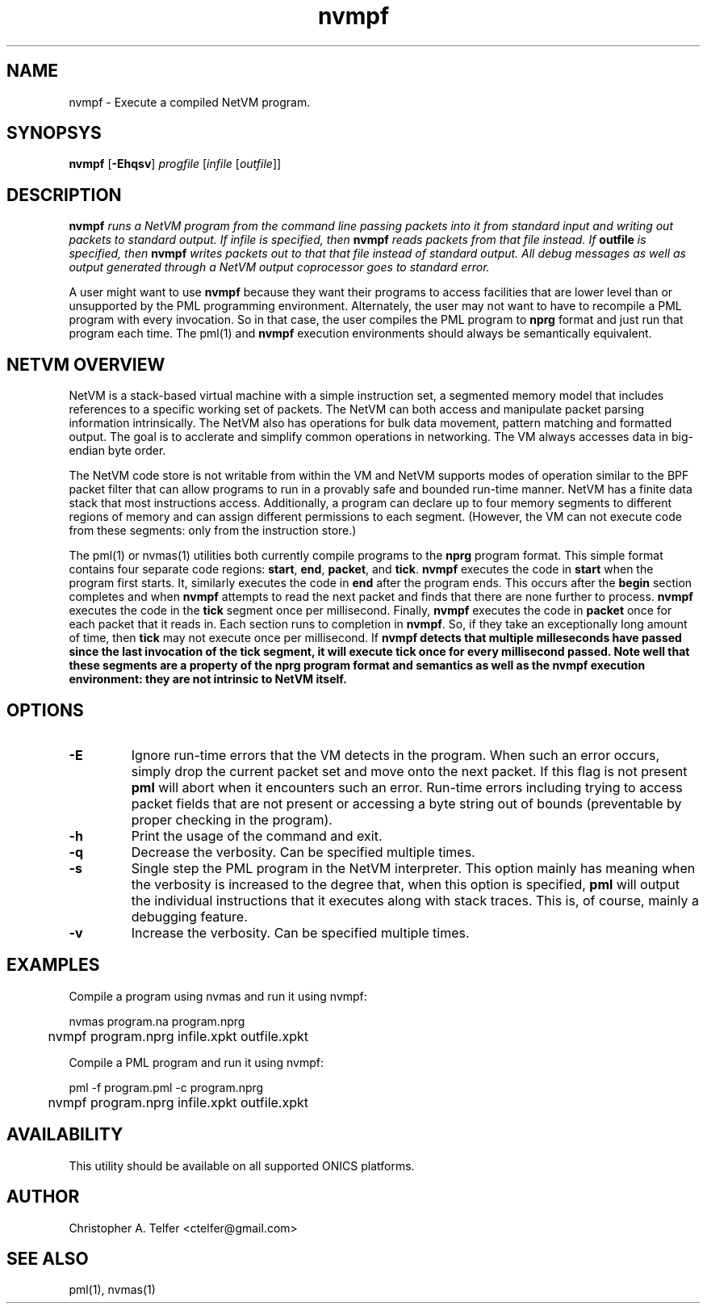 .TH "nvmpf" 1 "August 2013" "ONICS 1.0"
.SH NAME
nvmpf - Execute a compiled NetVM program.
.P
.SH SYNOPSYS
\fBnvmpf\fP [\fB-Ehqsv\fP] \fIprogfile\fP [\fIinfile\fP [\fIoutfile\fP]]
.P
.SH DESCRIPTION
\fBnvmpf\fI runs a NetVM program from the command line passing packets
into it from standard input and writing out packets to standard output.
If \fIinfile\fP is specified, then \fBnvmpf\fI reads packets from that
file instead.  If \fBoutfile\fP is specified, then \fBnvmpf\fP writes
packets out to that that file instead of standard output.  All debug
messages as well as output generated through a NetVM output coprocessor
goes to standard error.
.P
A user might want to use \fBnvmpf\fP because they want their programs to
access facilities that are lower level than or unsupported by the PML
programming environment.  Alternately, the user may not want to have to
recompile a PML program with every invocation.  So in that case, the
user compiles the PML program to \fBnprg\fP format and just run that
program each time.  The pml(1) and \fBnvmpf\fP execution environments
should always be semantically equivalent.
.P
.SH "NETVM OVERVIEW"
NetVM is a stack-based virtual machine with a simple instruction set, a
segmented memory model that includes references to a specific working
set of packets.  The NetVM can both access and manipulate packet parsing
information intrinsically. The NetVM also has operations for bulk data
movement, pattern matching and formatted output.  The goal is to
acclerate and simplify common operations in networking.  The VM always
accesses data in big-endian byte order.  
.P
The NetVM code store is not writable from within the VM and NetVM
supports modes of operation similar to the BPF packet filter that can
allow programs to run in a provably safe and bounded run-time manner.
NetVM has a finite data stack that most instructions access.
Additionally, a program can declare up to four memory segments to
different regions of memory and can assign different permissions to each
segment.  (However, the VM can not execute code from these segments:
only from the instruction store.)
.P
The pml(1) or nvmas(1) utilities both currently compile programs to the
\fBnprg\fP program format.  This simple format contains four separate
code regions:  \fBstart\fP, \fBend\fP, \fBpacket\fP, and \fBtick\fP.
\fBnvmpf\fP executes the code in \fBstart\fP when the program first
starts.  It, similarly executes the code in \fBend\fP after the program
ends.  This occurs after the \fBbegin\fP section completes and when
\fBnvmpf\fP attempts to read the next packet and finds that there are
none further to process.  \fBnvmpf\fP executes the code in the
\fBtick\fP segment once per millisecond.  Finally, \fBnvmpf\fP executes
the code in \fBpacket\fP once for each packet that it reads in.  Each
section runs to completion in \fBnvmpf\fP.  So, if they take an
exceptionally long amount of time, then \fBtick\fP may not execute once
per millisecond.  If \fBnvmpf\fB detects that multiple milleseconds have
passed since the last invocation of the \fBtick\fP segment, it will
execute \fBtick\fP once for every millisecond passed.  Note well that
these segments are a property of the \fBnprg\fP program format and
semantics as well as the \fBnvmpf\fP execution environment:  they are
not intrinsic to NetVM itself.
.P
.SH OPTIONS
.P
.IP \fB-E\fP
Ignore run-time errors that the VM detects in the program.  When such an
error occurs, simply drop the current packet set and move onto the next
packet.  If this flag is not present \fBpml\fP will abort when it
encounters such an error.  Run-time errors including trying to access
packet fields that are not present or accessing a byte string out of
bounds (preventable by proper checking in the program).
.IP \fB-h\fP
Print the usage of the command and exit.
.IP \fB-q\fP
Decrease the verbosity.  Can be specified multiple times.
.IP \fB-s\fP
Single step the PML program in the NetVM interpreter.  This option
mainly has meaning when the verbosity is increased to the degree that,
when this option is specified, \fBpml\fP will output the individual
instructions that it executes along with stack traces.  This is, of
course, mainly a debugging feature.
.IP \fB-v\fP
Increase the verbosity.  Can be specified multiple times.
.P
.SH EXAMPLES
.P
Compile a program using nvmas and run it using nvmpf:
.nf

	nvmas program.na program.nprg
	nvmpf program.nprg infile.xpkt outfile.xpkt
	
.fi
.P
Compile a PML program and run it using nvmpf:
.nf

	pml -f program.pml -c program.nprg
	nvmpf program.nprg infile.xpkt outfile.xpkt
	
.fi
.SH AVAILABILITY
This utility should be available on all supported ONICS platforms.
.P
.SH AUTHOR
Christopher A. Telfer <ctelfer@gmail.com>
.P
.SH "SEE ALSO"
pml(1), nvmas(1)
